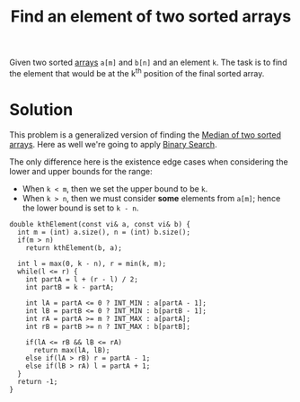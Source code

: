 :PROPERTIES:
:ID:       a268f678-0426-46ed-8963-33bd2910ebc3
:END:
#+title: Find an element of two sorted arrays
#+filetags: :CS:

Given two sorted [[id:5adf9d6d-4832-420c-8c61-41d7747a47d1][arrays]] =a[m]= and =b[n]= and an element =k=. The task is to find the element that would be at the k^th position of the final sorted array.

* Solution
This problem is a generalized version of finding the [[id:08a8107b-44a2-4ba3-a4bc-9d4edc02b132][Median of two sorted arrays]]. Here as well we're going to apply [[id:53b8c21d-c96a-4e92-bbd7-7ff176bec026][Binary Search]]. 

The only difference here is the existence edge cases when considering the lower and upper bounds for the range:
- When =k < m=, then we set the upper bound to be =k=.
- When =k > n=, then we must consider *some* elements from =a[m]=; hence the lower bound is set to =k - n=.

#+begin_src c++
  double kthElement(const vi& a, const vi& b) {
    int m = (int) a.size(), n = (int) b.size();
    if(m > n)
      return kthElement(b, a);

    int l = max(0, k - n), r = min(k, m);
    while(l <= r) {
      int partA = l + (r - l) / 2;
      int partB = k - partA;

      int lA = partA <= 0 ? INT_MIN : a[partA - 1];
      int lB = partB <= 0 ? INT_MIN : b[partB - 1];
      int rA = partA >= m ? INT_MAX : a[partA];
      int rB = partB >= n ? INT_MAX : b[partB];

      if(lA <= rB && lB <= rA)
        return max(lA, lB);
      else if(lA > rB) r = partA - 1;
      else if(lB > rA) l = partA + 1;
    }
    return -1;
  }
#+end_src
